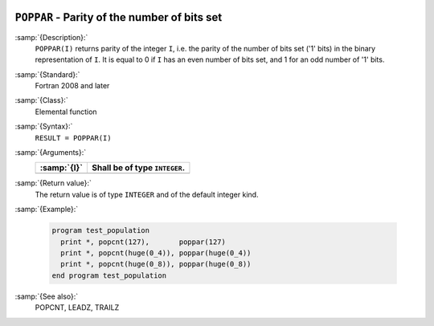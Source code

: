   .. _poppar:

``POPPAR`` - Parity of the number of bits set
*********************************************

.. index:: POPPAR

.. index:: binary representation

.. index:: parity

:samp:`{Description}:`
  ``POPPAR(I)`` returns parity of the integer ``I``, i.e. the parity
  of the number of bits set ('1' bits) in the binary representation of
  ``I``. It is equal to 0 if ``I`` has an even number of bits set,
  and 1 for an odd number of '1' bits.

:samp:`{Standard}:`
  Fortran 2008 and later

:samp:`{Class}:`
  Elemental function

:samp:`{Syntax}:`
  ``RESULT = POPPAR(I)``

:samp:`{Arguments}:`
  ===========  =============================
  :samp:`{I}`  Shall be of type ``INTEGER``.
  ===========  =============================
  ===========  =============================

:samp:`{Return value}:`
  The return value is of type ``INTEGER`` and of the default integer
  kind.

:samp:`{Example}:`

  .. code-block:: c++

    program test_population
      print *, popcnt(127),       poppar(127)
      print *, popcnt(huge(0_4)), poppar(huge(0_4))
      print *, popcnt(huge(0_8)), poppar(huge(0_8))
    end program test_population

:samp:`{See also}:`
  POPCNT, 
  LEADZ, 
  TRAILZ

